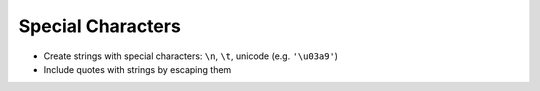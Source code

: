 Special Characters
==================

- Create strings with special characters: ``\n``, ``\t``, unicode (e.g. ``'\u03a9'``)
- Include quotes with strings by escaping them
